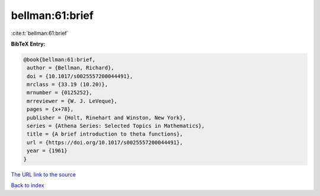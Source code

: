 bellman:61:brief
================

:cite:t:`bellman:61:brief`

**BibTeX Entry:**

.. code-block:: bibtex

   @book{bellman:61:brief,
    author = {Bellman, Richard},
    doi = {10.1017/s0025557200044491},
    mrclass = {33.19 (10.20)},
    mrnumber = {0125252},
    mrreviewer = {W. J. LeVeque},
    pages = {x+78},
    publisher = {Holt, Rinehart and Winston, New York},
    series = {Athena Series: Selected Topics in Mathematics},
    title = {A brief introduction to theta functions},
    url = {https://doi.org/10.1017/s0025557200044491},
    year = {1961}
   }

`The URL link to the source <ttps://doi.org/10.1017/s0025557200044491}>`__


`Back to index <../By-Cite-Keys.html>`__
